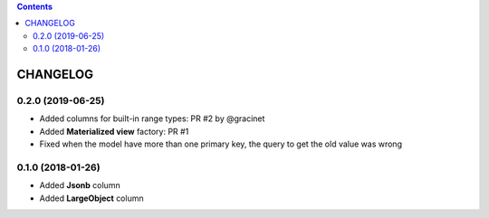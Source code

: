 .. This file is a part of the AnyBlok / POstgres project
..
..    Copyright (C) 2018 Jean-Sebastien SUZANNE <jssuzanne@anybox.fr>
..    Copyright (C) 2018 Georges Racinet <gracinet@anybox.fr>
..    Copyright (C) 2019 Jean-Sebastien SUZANNE <js.suzanne@gmail.fr>
..
.. This Source Code Form is subject to the terms of the Mozilla Public License,
.. v. 2.0. If a copy of the MPL was not distributed with this file,You can
.. obtain one at http://mozilla.org/MPL/2.0/.

.. contents::

CHANGELOG
=========

0.2.0 (2019-06-25)
------------------

* Added columns for built-in range types: PR #2 by @gracinet
* Added **Materialized view** factory: PR #1
* Fixed when the model have more than one primary key,
  the query to get the old value was wrong

0.1.0 (2018-01-26)
------------------

* Added **Jsonb** column
* Added **LargeObject** column
